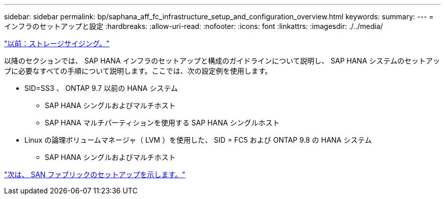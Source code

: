 ---
sidebar: sidebar 
permalink: bp/saphana_aff_fc_infrastructure_setup_and_configuration_overview.html 
keywords:  
summary:  
---
= インフラのセットアップと設定
:hardbreaks:
:allow-uri-read: 
:nofooter: 
:icons: font
:linkattrs: 
:imagesdir: ./../media/


link:saphana_aff_fc_storage_sizing.html["以前：ストレージサイジング。"]

以降のセクションでは、 SAP HANA インフラのセットアップと構成のガイドラインについて説明し、 SAP HANA システムのセットアップに必要なすべての手順について説明します。ここでは、次の設定例を使用します。

* SID=SS3 、 ONTAP 9.7 以前の HANA システム
+
** SAP HANA シングルおよびマルチホスト
** SAP HANA マルチパーティションを使用する SAP HANA シングルホスト


* Linux の論理ボリュームマネージャ（ LVM ）を使用した、 SID = FC5 および ONTAP 9.8 の HANA システム
+
** SAP HANA シングルおよびマルチホスト




link:saphana_aff_fc_san_fabric_setup.html["次は、 SAN ファブリックのセットアップを示します。"]
